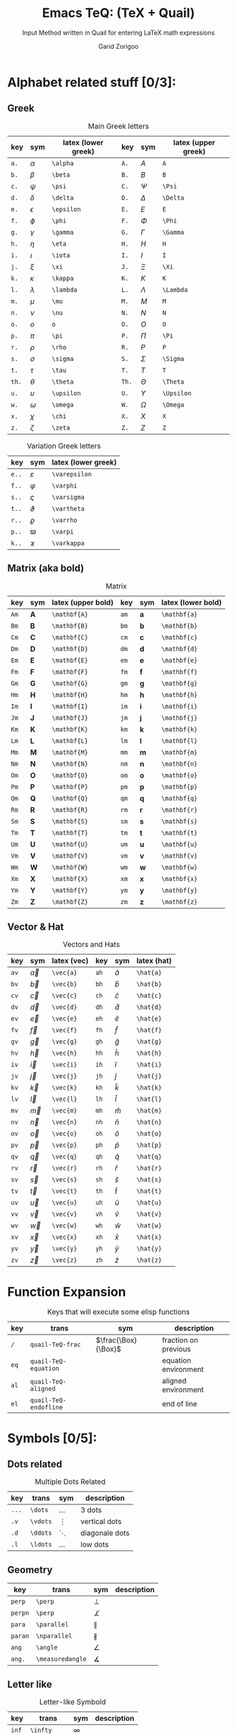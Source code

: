 #+title:    Emacs TeQ: (TeX + Quail)
#+subtitle: Input Method written in Quail for entering LaTeX math expressions
#+author:   Garid Zorigoo
#+auto_tangle: nil
#+LATEX_HEADER: \usepackage{mathtools}
#+LATEX_HEADER: \usepackage{cancel}
#+startup: show2levels

*  Alphabet related stuff [0/3]:
**  Greek
#+caption: Main Greek letters 
#+name: tbl-alphabet-greek-6column
#+attr_latex: :align |ccl|ccl|  :placement [H]
|-------+------------+---------------------+-------+------------+---------------------|
|   key | sym        | latex (lower greek) |   key | sym        | latex (upper greek) |
|-------+------------+---------------------+-------+------------+---------------------|
|  ~a.~ | $\alpha$   | ~\alpha~            |  ~A.~ | $A$        | ~A~                 |
|  ~b.~ | $\beta$    | ~\beta~             |  ~B.~ | $B$        | ~B~                 |
|  ~c.~ | $\psi$     | ~\psi~              |  ~C.~ | $\Psi$     | ~\Psi~              |
|  ~d.~ | $\delta$   | ~\delta~            |  ~D.~ | $\Delta$   | ~\Delta~            |
|  ~e.~ | $\epsilon$ | ~\epsilon~          |  ~E.~ | $E$        | ~E~                 |
|  ~f.~ | $\phi$     | ~\phi~              |  ~F.~ | $\Phi$     | ~\Phi~              |
|  ~g.~ | $\gamma$   | ~\gamma~            |  ~G.~ | $\Gamma$   | ~\Gamma~            |
|  ~h.~ | $\eta$     | ~\eta~              |  ~H.~ | $H$        | ~H~                 |
|  ~i.~ | $\iota$    | ~\iota~             |  ~I.~ | $I$        | ~I~                 |
|  ~j.~ | $\xi$      | ~\xi~               |  ~J.~ | $\Xi$      | ~\Xi~               |
|  ~k.~ | $\kappa$   | ~\kappa~            |  ~K.~ | $K$        | ~K~                 |
|  ~l.~ | $\lambda$  | ~\lambda~           |  ~L.~ | $\Lambda$  | ~\Lambda~           |
|  ~m.~ | $\mu$      | ~\mu~               |  ~M.~ | $M$        | ~M~                 |
|  ~n.~ | $\nu$      | ~\nu~               |  ~N.~ | $N$        | ~N~                 |
|  ~o.~ | $o$        | ~o~                 |  ~O.~ | $O$        | ~O~                 |
|  ~p.~ | $\pi$      | ~\pi~               |  ~P.~ | $\Pi$      | ~\Pi~               |
|  ~r.~ | $\rho$     | ~\rho~              |  ~R.~ | $P$        | ~P~                 |
|  ~s.~ | $\sigma$   | ~\sigma~            |  ~S.~ | $\Sigma$   | ~\Sigma~            |
|  ~t.~ | $\tau$     | ~\tau~              |  ~T.~ | $T$        | ~T~                 |
| ~th.~ | $\theta$   | ~\theta~            | ~Th.~ | $\Theta$   | ~\Theta~            |
|  ~u.~ | $\upsilon$ | ~\upsilon~          |  ~U.~ | $\Upsilon$ | ~\Upsilon~          |
|  ~w.~ | $\omega$   | ~\omega~            |  ~W.~ | $\Omega$   | ~\Omega~            |
|  ~x.~ | $\chi$     | ~\chi~              |  ~X.~ | $X$        | ~X~                 |
|  ~z.~ | $\zeta$    | ~\zeta~             |  ~Z.~ | $Z$        | ~Z~                 |
|-------+------------+---------------------+-------+------------+---------------------|

#+caption: Variation Greek letters 
#+name: tbl-greek-var
#+attr_latex: :align |ccl| :placement [H]
|-------+---------------+---------------------|
| key   | sym           | latex (lower greek) |
|-------+---------------+---------------------|
| ~e..~ | $\varepsilon$ | ~\varepsilon~       |
| ~f..~ | $\varphi$     | ~\varphi~           |
| ~s..~ | $\varsigma$   | ~\varsigma~         |
| ~t..~ | $\vartheta$   | ~\vartheta~         |
| ~r..~ | $\varrho$     | ~\varrho~           |
| ~p..~ | $\varpi$      | ~\varpi~            |
| ~k..~ | $\varkappa$   | ~\varkappa~         |
|-------+---------------+---------------------|

**  Matrix (aka  bold)
#+caption: Matrix
#+name: tbl-alphabet-matrix-6column
#+attr_latex: :align |ccl|ccl| :placement [H]
|------+--------------+--------------------+------+--------------+--------------------|
| key  | sym          | latex (upper bold) | key  | sym          | latex (lower bold) |
|------+--------------+--------------------+------+--------------+--------------------|
| ~Am~ | $\mathbf{A}$ | ~\mathbf{A}~       | ~am~ | $\mathbf{a}$ | ~\mathbf{a}~       |
| ~Bm~ | $\mathbf{B}$ | ~\mathbf{B}~       | ~bm~ | $\mathbf{b}$ | ~\mathbf{b}~       |
| ~Cm~ | $\mathbf{C}$ | ~\mathbf{C}~       | ~cm~ | $\mathbf{c}$ | ~\mathbf{c}~       |
| ~Dm~ | $\mathbf{D}$ | ~\mathbf{D}~       | ~dm~ | $\mathbf{d}$ | ~\mathbf{d}~       |
| ~Em~ | $\mathbf{E}$ | ~\mathbf{E}~       | ~em~ | $\mathbf{e}$ | ~\mathbf{e}~       |
| ~Fm~ | $\mathbf{F}$ | ~\mathbf{F}~       | ~fm~ | $\mathbf{f}$ | ~\mathbf{f}~       |
| ~Gm~ | $\mathbf{G}$ | ~\mathbf{G}~       | ~gm~ | $\mathbf{g}$ | ~\mathbf{g}~       |
| ~Hm~ | $\mathbf{H}$ | ~\mathbf{H}~       | ~hm~ | $\mathbf{h}$ | ~\mathbf{h}~       |
| ~Im~ | $\mathbf{I}$ | ~\mathbf{I}~       | ~im~ | $\mathbf{i}$ | ~\mathbf{i}~       |
| ~Jm~ | $\mathbf{J}$ | ~\mathbf{J}~       | ~jm~ | $\mathbf{j}$ | ~\mathbf{j}~       |
| ~Km~ | $\mathbf{K}$ | ~\mathbf{K}~       | ~km~ | $\mathbf{k}$ | ~\mathbf{k}~       |
| ~Lm~ | $\mathbf{L}$ | ~\mathbf{L}~       | ~lm~ | $\mathbf{l}$ | ~\mathbf{l}~       |
| ~Mm~ | $\mathbf{M}$ | ~\mathbf{M}~       | ~mm~ | $\mathbf{m}$ | ~\mathbf{m}~       |
| ~Nm~ | $\mathbf{N}$ | ~\mathbf{N}~       | ~nm~ | $\mathbf{n}$ | ~\mathbf{n}~       |
| ~Om~ | $\mathbf{O}$ | ~\mathbf{O}~       | ~om~ | $\mathbf{o}$ | ~\mathbf{o}~       |
| ~Pm~ | $\mathbf{P}$ | ~\mathbf{P}~       | ~pm~ | $\mathbf{p}$ | ~\mathbf{p}~       |
| ~Qm~ | $\mathbf{Q}$ | ~\mathbf{Q}~       | ~qm~ | $\mathbf{q}$ | ~\mathbf{q}~       |
| ~Rm~ | $\mathbf{R}$ | ~\mathbf{R}~       | ~rm~ | $\mathbf{r}$ | ~\mathbf{r}~       |
| ~Sm~ | $\mathbf{S}$ | ~\mathbf{S}~       | ~sm~ | $\mathbf{s}$ | ~\mathbf{s}~       |
| ~Tm~ | $\mathbf{T}$ | ~\mathbf{T}~       | ~tm~ | $\mathbf{t}$ | ~\mathbf{t}~       |
| ~Um~ | $\mathbf{U}$ | ~\mathbf{U}~       | ~um~ | $\mathbf{u}$ | ~\mathbf{u}~       |
| ~Vm~ | $\mathbf{V}$ | ~\mathbf{V}~       | ~vm~ | $\mathbf{v}$ | ~\mathbf{v}~       |
| ~Wm~ | $\mathbf{W}$ | ~\mathbf{W}~       | ~wm~ | $\mathbf{w}$ | ~\mathbf{w}~       |
| ~Xm~ | $\mathbf{X}$ | ~\mathbf{X}~       | ~xm~ | $\mathbf{x}$ | ~\mathbf{x}~       |
| ~Ym~ | $\mathbf{Y}$ | ~\mathbf{Y}~       | ~ym~ | $\mathbf{y}$ | ~\mathbf{y}~       |
| ~Zm~ | $\mathbf{Z}$ | ~\mathbf{Z}~       | ~zm~ | $\mathbf{z}$ | ~\mathbf{z}~       |
|------+--------------+--------------------+------+--------------+--------------------|

**  Vector & Hat
#+caption: Vectors and Hats
#+name: tbl-alphabet-vec-6column
#+attr_latex: :align |ccl|ccl| :placement [H]
|------+-----------+-------------+------+-----------+-------------|
| key  | sym       | latex (vec) | key  | sym       | latex (hat) |
|------+-----------+-------------+------+-----------+-------------|
| ~av~ | $\vec{a}$ | ~\vec{a}~   | ~ah~ | $\hat{a}$ | ~\hat{a}~   |
| ~bv~ | $\vec{b}$ | ~\vec{b}~   | ~bh~ | $\hat{b}$ | ~\hat{b}~   |
| ~cv~ | $\vec{c}$ | ~\vec{c}~   | ~ch~ | $\hat{c}$ | ~\hat{c}~   |
| ~dv~ | $\vec{d}$ | ~\vec{d}~   | ~dh~ | $\hat{d}$ | ~\hat{d}~   |
| ~ev~ | $\vec{e}$ | ~\vec{e}~   | ~eh~ | $\hat{e}$ | ~\hat{e}~   |
| ~fv~ | $\vec{f}$ | ~\vec{f}~   | ~fh~ | $\hat{f}$ | ~\hat{f}~   |
| ~gv~ | $\vec{g}$ | ~\vec{g}~   | ~gh~ | $\hat{g}$ | ~\hat{g}~   |
| ~hv~ | $\vec{h}$ | ~\vec{h}~   | ~hh~ | $\hat{h}$ | ~\hat{h}~   |
| ~iv~ | $\vec{i}$ | ~\vec{i}~   | ~ih~ | $\hat{i}$ | ~\hat{i}~   |
| ~jv~ | $\vec{j}$ | ~\vec{j}~   | ~jh~ | $\hat{j}$ | ~\hat{j}~   |
| ~kv~ | $\vec{k}$ | ~\vec{k}~   | ~kh~ | $\hat{k}$ | ~\hat{k}~   |
| ~lv~ | $\vec{l}$ | ~\vec{l}~   | ~lh~ | $\hat{l}$ | ~\hat{l}~   |
| ~mv~ | $\vec{m}$ | ~\vec{m}~   | ~mh~ | $\hat{m}$ | ~\hat{m}~   |
| ~nv~ | $\vec{n}$ | ~\vec{n}~   | ~nh~ | $\hat{n}$ | ~\hat{n}~   |
| ~ov~ | $\vec{o}$ | ~\vec{o}~   | ~oh~ | $\hat{o}$ | ~\hat{o}~   |
| ~pv~ | $\vec{p}$ | ~\vec{p}~   | ~ph~ | $\hat{p}$ | ~\hat{p}~   |
| ~qv~ | $\vec{q}$ | ~\vec{q}~   | ~qh~ | $\hat{q}$ | ~\hat{q}~   |
| ~rv~ | $\vec{r}$ | ~\vec{r}~   | ~rh~ | $\hat{r}$ | ~\hat{r}~   |
| ~sv~ | $\vec{s}$ | ~\vec{s}~   | ~sh~ | $\hat{s}$ | ~\hat{s}~   |
| ~tv~ | $\vec{t}$ | ~\vec{t}~   | ~th~ | $\hat{t}$ | ~\hat{t}~   |
| ~uv~ | $\vec{u}$ | ~\vec{u}~   | ~uh~ | $\hat{u}$ | ~\hat{u}~   |
| ~vv~ | $\vec{v}$ | ~\vec{v}~   | ~vh~ | $\hat{v}$ | ~\hat{v}~   |
| ~wv~ | $\vec{w}$ | ~\vec{w}~   | ~wh~ | $\hat{w}$ | ~\hat{w}~   |
| ~xv~ | $\vec{x}$ | ~\vec{x}~   | ~xh~ | $\hat{x}$ | ~\hat{x}~   |
| ~yv~ | $\vec{y}$ | ~\vec{y}~   | ~yh~ | $\hat{y}$ | ~\hat{y}~   |
| ~zv~ | $\vec{z}$ | ~\vec{z}~   | ~zh~ | $\hat{z}$ | ~\hat{z}~   |
|------+-----------+-------------+------+-----------+-------------|

*  Function Expansion
#+caption: Keys that will execute some elisp functions
#+name: tbl-2-execute-function
#+attr_latex: :align |llll| :placement [H]
|------+-----------------------+---------------------+----------------------|
| key  | trans                 | sym                 | description          |
|------+-----------------------+---------------------+----------------------|
| ~/~  | ~quail-TeQ-frac~      | $\frac{\Box}{\Box}$ | fraction on previous |
| ~eq~ | ~quail-TeQ-equation~  |                     | equation environment |
| ~al~ | ~quail-TeQ-aligned~   |                     | aligned environment  |
| ~el~ | ~quail-TeQ-endofline~ |                     | end of line          |
|------+-----------------------+---------------------+----------------------|



*  Symbols [0/5]:
**  Dots related
#+caption: Multiple Dots Related
#+name: tbl-3-sym-dots
#+attr_latex: :align |cclr| :placement [H]
|-------+----------+----------+----------------|
| key   | trans    | sym      | description    |
|-------+----------+----------+----------------|
| ~...~ | ~\dots~  | $\dots$  | 3 dots         |
| ~.v~  | ~\vdots~ | $\vdots$ | vertical dots  |
| ~.d~  | ~\ddots~ | $\ddots$ | diagonale dots |
| ~.l~  | ~\ldots~ | $\ldots$ | low dots       |
|-------+----------+----------+----------------|

**  Geometry
#+caption:  
#+name: tbl-3-sym-geo
#+attr_latex: :align |lclr| :placement [H]
|---------+------------------+------------------+-------------|
| key     | trans            | sym              | description |
|---------+------------------+------------------+-------------|
| ~perp~  | ~\perp~          | $\perp$          |             |
| ~perpn~ | ~\perp~          | $\not\perp$      |             |
| ~para~  | ~\parallel~      | $\parallel$      |             |
| ~paran~ | ~\nparallel~     | $\nparallel$     |             |
| ~ang~   | ~\angle~         | $\angle$         |             |
| ~ang.~  | ~\measuredangle~ | $\measuredangle$ |             |
|---------+------------------+------------------+-------------|

**  Letter like
#+caption: Letter-like Symbold  
#+name: tbl-3-sym-letter
#+attr_latex: :align |cclr| :placement [H]
|-------+--------------+--------------+-------------|
| key   | trans        | sym          | description |
|-------+--------------+--------------+-------------|
| ~inf~ | ~\infty~     | $\infty$     |             |
| ~ex~  | ~\exists~    | $\exists$    |             |
| ~ex.~ | ~\nexists~   | $\nexists$   |             |
| ~fa~  | ~\forall~    | $\forall$    |             |
| ~hb~  | ~\hbar~      | $\hbar$      |             |
| ~hb.~ | ~\hslash~    | $\hslash$    |             |
| ~dd~  | ~\mathrm{d}~ | $\mathrm{d}$ |             |
| ~dd.~ | ~\partial~   | $\partial$   |             |
| ~ii~  | ~\imath~     | $\imath$     |             |
| ~jj~  | ~\jmath~     | $\jmath$     |             |
| ~nab~ | ~\nabla~     | $\nabla$     |             |
| ~cm~  | ~\checkmark~ | $\checkmark$ |             |
|-------+--------------+--------------+-------------|

**  Spaces
#+caption: Space Symbold  
#+name: tbl-3-sym-spc
#+attr_latex: :align |cclr| :placement [H]
|-------+----------+----------+-------------|
| key   | trans    | sym      | description |
|-------+----------+----------+-------------|
| ~qu~  | ~\quad~  | $\quad$  |             |
| ~quu~ | ~\qquad~ | $\qquad$ |             |
|-------+----------+----------+-------------|

**  Arrows:
*** Single:
#+caption: Single Line arrows
#+name: tbl-3-sym-arrow-1
#+attr_latex: :align |llll| :placement [H]
|------------+--------------------+--------------------+----------------------|
| key        | trans              | sym                | description          |
|------------+--------------------+--------------------+----------------------|
| ~<-~       | ~\leftarrow~       | $\leftarrow$       | left arrow           |
| ~->~       | ~\rightarrow~      | $\rightarrow$      | right arrow          |
| ~-^~       | ~\uparrow~         | $\uparrow$         | up arrow             |
| ~-v~       | ~\downarrow~       | $\downarrow$       | down arrow           |
| ~<->~      | ~\leftrightarrow~  | $\leftrightarrow$  | left-right arrow     |
|------------+--------------------+--------------------+----------------------|
| ~<-n~      | ~\nleftarrow~      | $\nleftarrow$      | not left arrow       |
| ~->n~      | ~\nrightarrow~     | $\nrightarrow$     | not right arrow      |
| ~-^n~      | ~\nuparrow~        | $\nuparrow$        | not up arrow         |
| ~-vn~      | ~\ndownarrow~      | $\ndownarrow$      | not down arrow       |
| ~<->~      | ~\nleftrightarrow~ | $\nleftrightarrow$ | not left-right arrow |
|------------+--------------------+--------------------+----------------------|
| ~-->~      | ~\longrightarrow~  | $\longrightarrow$  |                      |
| ~<--~      | ~\longleftarrow~   | $\longleftarrow$   |                      |
| \vert ~->~ | ~\mapsto~          | $\mapsto$          |                      |
|------------+--------------------+--------------------+----------------------|

*** Double:
#+caption: Double Line arrows
#+name: tbl-3-sym-arrow-2
#+attr_latex: :align |llll| :placement [H]
|--------+-----------------------+-----------------------+------------------|
| key    | trans                 | sym                   | description      |
|--------+-----------------------+-----------------------+------------------|
| ~<=~   | ~\Leftarrow~          | $\Leftarrow$          | left arrow       |
| ~=>~   | ~\Rightarrow~         | $\Rightarrow$         | right arrow      |
| ~=^~   | ~\Uparrow~            | $\Uparrow$            | up arrow         |
| ~=v~   | ~\Downarrow~          | $\Downarrow$          | down arrow       |
| ~<=>~  | ~\Leftrightarrow~     | $\Leftrightarrow$     | left-right arrow |
| ~iff~  | ~\Leftrightarrow~     | $\Leftrightarrow$     | left-right arrow |
|--------+-----------------------+-----------------------+------------------|
| ~<=n~  | ~\nLeftarrow~         | $\nLeftarrow$         | left arrow       |
| ~=>n~  | ~\nRightarrow~        | $\nRightarrow$        | right arrow      |
| ~<=>n~ | ~\nLeftrightarrow~    | $\nLeftrightarrow$    | left-right arrow |
| ~iffn~ | ~\nLeftrightarrow~    | $\nLeftrightarrow$    | left-right arrow |
|--------+-----------------------+-----------------------+------------------|
| ~<==>~ | ~\Longleftrightarrow~ | $\Longleftrightarrow$ | left-right arrow |
| ~<==~  | ~\Longleftarrow~      | $\Longleftarrow$      | left-right arrow |
| ~==>~  | ~\Longrightarrow~     | $\Longrightarrow$     | left-right arrow |
|--------+-----------------------+-----------------------+------------------|

*** Long arrow with top-bottom entries 
#+caption: Long arrow Line arrows
#+name: tbl-3-sym-arrow-3
#+attr_latex: :align |cclr| :placement [H]
|--------+----------------------+----------------------------+--------------------------|
| key    | trans                | sym                        | description              |
|--------+----------------------+----------------------------+--------------------------|
| ~<---~ | ~\xleftarrow[ ]{ }~  | $\xleftarrow[\Box]{\Box}$  |                          |
| ~--->~ | ~\xrightarrow[ ]{ }~ | $\xrightarrow[\Box]{\Box}$ |                          |
| ~===>~ | ~\xRightarrow[ ]{ }~ | $\xRightarrow[\Box]{\Box}$ | ~mathtools~ lib required |
| ~<===~ | ~\xLeftarrow[ ]{ }~  | $\xLeftarrow[\Box]{\Box}$  | ~mathtools~ lib required |
|--------+----------------------+----------------------------+--------------------------|


*  Symbol Modification
**  Accents (variable decoration?)
#+caption:  
#+name: tbl_4_sym_mod_1
#+attr_latex: :align |lclr| :placement [H]
|----------+-------------+-----------------+-------------|
| key      | trans       | sym             | description |
|----------+-------------+-----------------+-------------|
| ~vec~    | ~\vec~      | $\vec{\Box}$    |             |
| ~bar~    | ~\bar~      | $\bar{\Box}$    |             |
| ~hat~    | ~\hat~      | $\hat{\Box}$    |             |
| ~dot~    | ~\dot~      | $\dot{\Box}$    |             |
| ~dot.~   | ~\ddot~     | $\ddot{\Box}$   |             |
| ~dot..~  | ~\dddot~    | $\dddot{\Box}$  |             |
| ~dot...~ | ~\ddddot~   | $\ddddot{\Box}$ |             |
| ~dag~    | ~^\dagger~  | $\Box^\dagger$  |             |
| ~dag.~   | ~^\ddagger~ | $\Box^\ddagger$ |             |
| ~*..~    | ~^*~        | $\Box^*$        |             |
| ~deg~    | ~^\circ~    | $\Box^\circ$    |             |
| ~tr~     | ~^T~        | $\Box^T$        |             |
| ~tr.~    | ~^{-T}~     | $\Box^{-T}$     |             |
|----------+-------------+-----------------+-------------|

*  Binary Operation Symbols [0/4]
**  Simple Arithmetics:
#+caption: Simple Arithmetics operations
#+name: tbl_5_op_arith
#+attr_latex: :align |llll| :placement [H]
|------+----------+----------+---|
| key  | trans    | sym      |   |
|------+----------+----------+---|
| ~+-~ | ~\pm~    | $\pm$    |   |
| ~-+~ | ~\mp~    | $\mp$    |   |
| ~*x~ | ~\times~ | $\times$ |   |
| ~::~ | ~\div~   | $\div$   |   |
| ~**~ | ~\cdot~  | $\cdot$  |   |
|------+----------+----------+---|

**  Binary Relations:
#+caption:  
#+name: tbl_5_op_bin
#+attr_latex: :align |lclr| :placement [H]
|-------+-------------------------------+-------------------------------+-------------|
| key   | sym                           | trans                         | description |
|-------+-------------------------------+-------------------------------+-------------|
| ~=n~  | $\neq$                        | ~\neq~                        |             |
| ~=.~  | $\equiv$                      | ~\equiv~                      |             |
| ~=?~  | $\stackrel{?}{=}$             | ~\stackrel{?}{=}~             |             |
| ~=y~  | $\stackrel{\checkmark}{=}$    | ~\stackrel{\checkmark}{=}~    |             |
| ~3=~  | $\equiv$                      | ~\equiv~                      |             |
| ~=:~  | $\coloneqq$                   | ~\coloneqq~                   |             |
| ~:=~  | $\coloneqq$                   | ~\coloneqq~                   |             |
|-------+-------------------------------+-------------------------------+-------------|
| =~.=  | $\sim$                        | ~\sim~                        |             |
| =~n=  | $\nsim$                       | ~\nsim~                      |             |
| ~~~~  | $\approx$                     | ~\approx~                     |             |
|-------+-------------------------------+-------------------------------+-------------|
| ~<n~  | $\nless$                      | ~\nless~                      |             |
| ~<.~  | $\leq$                        | ~\leq~                        |             |
| ~<.n~ | $\nleq$                       | ~\nleq~                       |             |
| ~<?~  | $\stackrel{?}{<}$             | ~\stackrel{?}{<}~             |             |
| ~<y~  | $\stackrel{\checkmark}{<}$    | ~\stackrel{\checkmark}{<}~    |             |
| ~<.?~ | $\stackrel{?}{\leq}$          | ~\stackrel{?}{\leq}~          |             |
| ~<.y~ | $\stackrel{\checkmark}{\leq}$ | ~\stackrel{\checkmark}{\leq}~ |             |
| ~<<~  | $\ll$                         | ~\ll~                         |             |
| ~<<?~ | $\stackrel{?}{\ll}$           | ~\stackrel{?}{\ll}~           |             |
| ~<<y~ | $\stackrel{\checkmark}{\ll}$  | ~\stackrel{\checkmark}{\ll}~  |             |
|-------+-------------------------------+-------------------------------+-------------|
| ~>n~  | $\ngtr$                       | ~\ngtr~                       |             |
| ~>.~  | $\geq$                        | ~\geq~                        |             |
| ~>.n~ | $\ngeq$                       | ~\ngeq~                       |             |
| ~>?~  | $\stackrel{?}{>}$             | ~\stackrel{?}{>}~             |             |
| ~>y~  | $\stackrel{\checkmark}{>}$    | ~\stackrel{\checkmark}{>}~    |             |
| ~>.?~ | $\stackrel{?}{\geq}$          | ~\stackrel{?}{\geq}~          |             |
| ~>.y~ | $\stackrel{\checkmark}{\geq}$ | ~\stackrel{\checkmark}{\geq}~ |             |
| ~>>~  | $\gg$                         | ~\gg~                         |             |
| ~>>?~ | $\stackrel{?}{\gg}$           | ~\stackrel{?}{\gg}~           |             |
| ~>>y~ | $\stackrel{\checkmark}{\gg}$  | ~\stackrel{\checkmark}{\gg}~  |             |
|-------+-------------------------------+-------------------------------+-------------|

**  Set symbols
#+caption:  
#+name: tbl_5_op_set
#+attr_latex: :align |lclr| :placement [H]
|---------+--------------+---------------+-------------|
| key     | sym          | trans         | description |
|---------+--------------+---------------+-------------|
| ~in~    | $\in$        | ~\in~         |             |
| ~in.~   | $\ni$        | ~\ni~         |             |
| ~ni~    | $\ni$        | ~\ni~         |             |
| ~inn~   | $\notin$     | ~\notin~      |             |
| ~0/~    | $\emptyset$  | ~\emptyset~   |             |
| ~nsr~   | $\mathbb{R}$ | ~\mathbb{R}~  |             |
| ~nsc~   | $\mathbb{C}$ | ~\mathbb{C}~  |             |
| ~nsn~   | $\mathbb{N}$ | ~\mathbb{N}~  |             |
| ~nsp~   | $\mathbb{P}$ | ~\mathbb{P}~  |             |
| ~nsz~   | $\mathbb{Z}$ | ~\mathbb{Z}~  |             |
| ~nsi~   | $\mathbb{I}$ | ~\mathbb{I}~  |             |
|---------+--------------+---------------+-------------|
| ~sub~   | $\subset$    | ~\subset~     |             |
| ~subn~  | $\nsubseteq$ | ~\nssubseteq~ |             |
| ~sub=~  | $\subseteq$  | ~\subseteq~   |             |
| ~sub=n~ | $\nsubseteq$ | ~\nsubseteq~  |             |
| ~subn=~ | $\nsubseteq$ | ~\nsubseteq~  |             |
| ~sup~   | $\supset$    | ~\supset~     |             |
| ~supn~  | $\nsupseteq$ | ~\nsupseteq~  |             |
| ~sup=~  | $\supseteq$  | ~\supeseteq~  |             |
| ~sup=n~ | $\nsupseteq$ | ~\nsupseteq~  |             |
| ~supn=~ | $\nsupseteq$ | ~\nsupseteq~  |             |
|---------+--------------+---------------+-------------|

**  Logic
#+caption:  
#+name: tbl_5_op_logic
#+attr_latex: :align |lclr| :placement [H]
|--------+----------------+----------------+-------------|
| key    | sym            | trans          | description |
|--------+----------------+----------------+-------------|
| ~or~   | $\lor$         | ~\lor~         |             |
| ~and~  | $\land$        | ~\lnd~         |             |
| ~not~  | $\neg$         | ~\neg~         |             |
| ~or.~  | $\text{ or }$  | ~\text{ or }~  |             |
| ~and.~ | $\text{ and }$ | ~\text{ and }~ |             |
| ~not.~ | $\text{ not }$ | ~\text{ not }~ |             |
|--------+----------------+----------------+-------------|


*  Functions
**  Function
#+caption:  
#+name: tbl_6_func
#+attr_latex: :align |cclr| :placement [H]
|---------+---------------------+-----------------+-------------|
| key     | sym                 | trans           | description |
|---------+---------------------+-----------------+-------------|
| ~rank~  | $\mathrm{rank}$     | ~\mathrm{rank}~ |             |
| ~arg~   | $\arg$              | ~\arg~          |             |
| ~det~   | $\det$              | ~\det~          |             |
| ~dim~   | $\dim$              | ~\dim~          |             |
| ~exp~   | $\exp$              | ~\exp~          |             |
| ~Im~    | $\mathrm{Im}$       | ~\mathrm{Im}~   |             |
| ~Re~    | $\mathrm{Re}$       | ~\mathrm{Re}~   |             |
| ~ln~    | $\ln$               | ~\ln~           |             |
| ~log~   | $\log$              | ~\log~          |             |
| ~max~   | $\max$              | ~\max~          |             |
| ~min~   | $\min$              | ~\min~          |             |
| ~dim~   | $\dim$              | ~\dim~          |             |
| ~sqrt~  | $\sqrt[\Box]{\Box}$ | ~\sqrt~         |             |
| ~mod~   | $\Box \pmod \Box$   | ~\pmod~         |             |
| ~mod.~  | $\Box \mod \Box$    | ~\mod~          |             |
| ~mod..~ | $\Box \bmod \Box$   | ~\bmod~         |             |
|---------+---------------------+-----------------+-------------|

**  Trignometry: function
#+caption:  
#+name: tbl_6_func_trig_6col
#+attr_latex: :align |ccl|ccl| :placement [H]
|--------+-----------+-----------+--------+-----------+-----------|
| key    | sym       | trans     | key    | sym       | trans     |
|--------+-----------+-----------+--------+-----------+-----------|
| ~cos~  | $\cos$    | ~\cos~    | ~cosh~ | $\cosh$   | ~\cosh~   |
| ~sin~  | $\sin$    | ~\sin~    | ~sinh~ | $\sinh$   | ~\sinh~   |
| ~tan~  | $\tan$    | ~\tan~    | ~tanh~ | $\tanh$   | ~\tanh~   |
| ~cot~  | $\cot$    | ~\cot~    | ~coth~ | $\coth$   | ~\coth~   |
|--------+-----------+-----------+--------+-----------+-----------|
| ~acos~ | $\arccos$ | ~\arccos~ | ~cos.~ | $\arccos$ | ~\arccos~ |
| ~asin~ | $\arcsin$ | ~\arcsin~ | ~sin.~ | $\arcsin$ | ~\arcsin~ |
| ~atan~ | $\arctan$ | ~\arctan~ | ~tan.~ | $\arctan$ | ~\arctan~ |
|--------+-----------+-----------+--------+-----------+-----------|

**  Iterative-like operation:
#+caption: Integrals, Sums, Products
#+name: tbl_6_func_iter
#+attr_latex: :align |cclr| :placement [H]
|-----------+---------------------------------------+---------------------------------------+-------------|
| key       | sym                                   | trans                                 | description |
|-----------+---------------------------------------+---------------------------------------+-------------|
| ~il~      | $\sum\limits_{ here }^{here}$         | ~\limits_{ }^{ }~                     |             |
|-----------+---------------------------------------+---------------------------------------+-------------|
| ~lim~     | $\lim$                                | ~\lim~                                |             |
| ~sum~     | $\sum$                                | ~\sum~                                |             |
| ~prod~    | $\prod$                               | ~\prod~                               |             |
| ~int~     | $\int$                                | ~\int~                                |             |
| ~inti~    | $\iint$                               | ~\iint~                               |             |
| ~intii~   | $\iiint$                              | ~\iiint~                              |             |
| ~intiii~  | $\iiiint$                             | ~\iiiint~                             |             |
| ~into~    | $\oint$                               | ~\oint~                               |             |
|-----------+---------------------------------------+---------------------------------------+-------------|
| ~sum.~    | $\sum\limits_{ i=1 }^{ n }$           | ~\sum\limits_{ i=1 }^{ n }~           |             |
| ~prod.~   | $\prod\limits_{ i=1 }^{ n }$          | ~\prod\limits_{ i=1 }^{ n }~          |             |
| ~int.~    | $\int\limits_{ -\infty }^{ -\infty }$ | ~\int\limits_{ -\infty }^{ -\infty }~ |             |
| ~inti.~   | $\iint\limits_{ C }$                  | ~\iint\limits_{ C }~                  |             |
| ~intii.~  | $\iiint\limits_{ C }$                 | ~\iiint\limits_{ C }~                 |             |
| ~intiii.~ | $\iiiint\limits_{ C }$                | ~\iiiint\limits_{ C }~                |             |
| ~into.~   | $\oint\limits_{ C }$                  | ~\oint\limits_{ C }~                  |             |
|-----------+---------------------------------------+---------------------------------------+-------------|


* Structural:
**  Parenthesis Related
#+caption:  
#+name: tbl_7_parenthesis
#+attr_latex: :align |lclr| :placement [H]
|----------------+-------------------------------------------+----------------------------------+-------------|
| key            | sym                                       | trans                            | description |
|----------------+-------------------------------------------+----------------------------------+-------------|
| ~().~          | $\left( \Box \right)$                     | ~\left( \right)~                 |             |
| ~()..~         | $\left( \Box \middle\vert \Box \right)$   | ~\left( \middle\vert  \right)~   |             |
| ~[].~          | $\left[ \Box \right]$                     | ~\left[ \right]~                 |             |
| ~[]..~         | $\left[ \Box \middle\vert \Box \right]$   | ~\left[ \middle\vert  \right]~   |             |
| ~[].c~         | $\lceil \Box \rceil$                      | ~\lceil \rceil~                  |             |
| ~[].f~         | $\lfloor \Box \rfloor$                    | ~\lfloor \floor~                 |             |
| ~{}.~          | $\left\{ \Box \right\}$                   | ~\left\{ \right\}~               |             |
| ~{}..~         | $\left\{ \Box \middle\vert \Box \right\}$ | ~\left\{ \middle\vert  \right\}~ |             |
| \vert\vert ~.~ | $\left\vert \Box \right\vert$             | ~\left\vert \right\vert~         |             |
|----------------+-------------------------------------------+----------------------------------+-------------|

**  Texts:
#+caption:  
#+name: tbl_7_text
#+attr_latex: :align |lclr| :placement [H]
|------+-----------------------+-------------+-------------|
| key  | sym                   | trans       | description |
|------+-----------------------+-------------+-------------|
| ~te~ | $a + \text{text}$     | ~\text{}~   |             |
| ~tr~ | $a + \mathrm{mathrm}$ | ~\mathrm{}~ |             |
| ~tb~ | $a + \mathbf{mathbf}$ | ~\mathbf{}~ |             |
| ~ti~ | $a + \mathit{mathit}$ | ~\mathit{}~ |             |
|------+-----------------------+-------------+-------------|

**  Superscripts (power) & Subsripts (lower)
#+caption:  
#+name: tbl_7_supsubscripts
#+attr_latex: :align |lcl|lcl| :placement [H]
|--------+----------------------------+----------------------+--------+---------------------------+---------------------|
| key    | sym                        | trans                | key    | sym                       | trans               |
|--------+----------------------------+----------------------+--------+---------------------------+---------------------|
| ~pp~   | $\Box^\Box$                | ~^{~                 | ~ll~   | $\Box_\Box$               | ~_{~                |
| ~p0~   | $\Box^0$                   | ~^0~                 | ~l0~   | $\Box_0$                  | ~_0~                |
| ~p1~   | $\Box^1$                   | ~^1~                 | ~l1~   | $\Box_1$                  | ~_1~                |
| ~p2~   | $\Box^2$                   | ~^2~                 | ~l2~   | $\Box_2$                  | ~_2~                |
| ~p3~   | $\Box^3$                   | ~^3~                 | ~l3~   | $\Box_3$                  | ~_3~                |
| ~p4~   | $\Box^4$                   | ~^4~                 | ~l4~   | $\Box_4$                  | ~_4~                |
| ~pn~   | $\Box^n$                   | ~^n~                 | ~lnn~  | $\Box_n$                  | ~_n~                |
| ~px~   | $\Box^x$                   | ~^x~                 | ~li~   | $\Box_i$                  | ~_i~                |
| ~__~   | $\underset{\Box}{\Box}$    | ~\underset{ }{ }~    | ~^^~   | $\overset{\Box}{\Box}$    | ~\overset{ }{ }~    |
| ~__.~  | $\underbrace{\Box}_{\Box}$ | ~\underbrace{ }_{ }~ | ~^^.~  | $\overbrace{\Box}^{\Box}$ | ~\overbrace{ }^{ }~ |
| ~__..~ | $\underline{\Box}$         | ~\underline{ }~      | ~^^..~ | $\overline{\Box}$         | ~\overline{ }~      |
|--------+----------------------------+----------------------+--------+---------------------------+---------------------|

**  Misc.
#+caption:  
#+name: tbl_7_misc
#+attr_latex: :align |lclr| :placement [H]
|---------+----------------------+------------+-------------------|
| key     | sym                  | trans      | description       |
|---------+----------------------+------------+-------------------|
| ~binom~ | $\binom{\Box}{\Box}$ | ~\binom~   |                   |
| ~box~   | $\boxed{\Box}$       | ~\boxed~   |                   |
| ~can~   | $\cancel{\Box}$      | ~\cancel~  | requires ~cancel~ |
| ~&=~    |                      | ~&=\n\\\\~ |                   |
| ~=&~    |                      | ~&=\n\\\\~ |                   |
|---------+----------------------+------------+-------------------|

**  xy Diagram related
#+caption:  
#+name: tbl_7_xy
#+attr_latex: :align |lclr| :placement [H]
|------+-----------+-------------------+-------------|
| key  | sym       | trans             | description |
|------+-----------+-------------------+-------------|
| ~xy~ |           | ~\xymatrix{\n\n}~ |             |
| ~bu~ | $\bullet$ | ~\bullet~         |             |
| ~ar~ |           | ~\ar~             |             |
|------+-----------+-------------------+-------------|




* Formatting Table into Elisp
  :PROPERTIES:
  :header-args:  :var tbl_1_greek=tbl-alphabet-greek-6column tbl_1_matrix=tbl-alphabet-matrix-6column tbl_1_vec=tbl-alphabet-vec-6column tbl2_exec_func=tbl-2-execute-function tbl_3_sym_dots=tbl-3-sym-dots tbl_3_sym_geo=tbl-3-sym-geo tbl_3_sym_letter=tbl-3-sym-letter tbl_3_sym_spc=tbl-3-sym-spc tbl_3_sym_arrow_1=tbl-3-sym-arrow-1 tbl_3_sym_arrow_2=tbl-3-sym-arrow-2 tbl_3_sym_arrow_3=tbl-3-sym-arrow-3 tbl_4_sym_mod_1=tbl_4_sym_mod_1 tbl_5_op_arith=tbl_5_op_arith tbl_5_op_bin=tbl_5_op_bin tbl_5_op_set=tbl_5_op_set tbl_5_op_logic=tbl_5_op_logic tbl_6_func=tbl_6_func tbl_6_func_trig_6col=tbl_6_func_trig_6col tbl_6_func_iter=tbl_6_func_iter tbl_7_parenthesis=tbl_7_parenthesis tbl_7_text=tbl_7_text tbl_7_supsubscripts=tbl_7_supsubscripts tbl_7_misc=tbl_7_misc tbl_7_xy=tbl_7_xy
  :END:

#+BEGIN_SRC python  :hlines no :results output code :wrap SRC elisp :results_switches ":tangle /tmp/tmp.el :noweb yes" :exports both
def format_table_to_elisp_type6col(headcomment, table):
    print(f";; {headcomment}")
    table = table[1:]
    for line in table:
        key, sym, trans, key1, sym, trans1 = line
        key   = repr(key).replace("\'", "\"").replace("~", "")
        key1   = repr(key).replace("\'", "\"").replace("~", "")
        trans = repr(trans).replace("\'", "\"").replace("~", "")
        trans1 = repr(trans).replace("\'", "\"").replace("~", "")
        
        print(f"({key:<7}  [{trans:<17}])  ({key:<7}  [{trans:<17}])")

def format_table_to_elisp_type3col_type1(headcomment, table):
    print(f";; {headcomment}")
    table = table[1:]
    for line in table:
        key, trans, sym, description = line
        key   = repr(key).replace("\'", "\"").replace("~", "")
        trans = repr(trans).replace("\'", "\"").replace("~", "")
        
        print(f"({key:<8}  {trans:<22})  ; {description}")

def format_table_to_elisp_type3col_type2(headcomment, table):
    print(f";; {headcomment}")
    table = table[1:]
    for line in table:
        key, trans, sym, description = line
        key   = repr(key).replace("\'", "\"").replace("~", "")
        trans = repr(trans).replace("\'", "\"").replace("~", "")
        
        print(f"({key:<8}  {trans:<22})  ; {description}")

format_table_to_elisp_type6col("Greek", tbl_1_greek)
format_table_to_elisp_type6col("Matrix", tbl_1_matrix)
format_table_to_elisp_type6col("Vector & Hat", tbl_1_vec)

format_table_to_elisp_type3col_type2("Expanding Func", tbl2_exec_func)

format_table_to_elisp_type3col_type1("Symbols-dots", tbl_3_sym_dots)
format_table_to_elisp_type3col_type1("Symbols-geo", tbl_3_sym_geo)
format_table_to_elisp_type3col_type1("Symbols", tbl_3_sym_letter)
format_table_to_elisp_type3col_type1("Symbols spaces", tbl_3_sym_spc)
format_table_to_elisp_type3col_type1("Symbols arrow1", tbl_3_sym_arrow_1)
format_table_to_elisp_type3col_type1("Symbols arrow2", tbl_3_sym_arrow_2)
format_table_to_elisp_type3col_type1("Symbols arrow3", tbl_3_sym_arrow_3)

format_table_to_elisp_type3col_type1("Symbols arrow3", tbl_4_sym_mod_1)

format_table_to_elisp_type3col_type1("Operation: arith", tbl_5_op_arith)
format_table_to_elisp_type3col_type1("Operation: arith", tbl_5_op_bin)
format_table_to_elisp_type3col_type1("Operation: arith", tbl_5_op_set)
format_table_to_elisp_type3col_type1("Operation: arith", tbl_5_op_logic)

format_table_to_elisp_type3col_type1("Func: main", tbl_6_func)
format_table_to_elisp_type6col("Func: Trig", tbl_6_func_trig_6col)
format_table_to_elisp_type3col_type1("Func: iter", tbl_6_func_iter)

format_table_to_elisp_type3col_type1("Structural: Parenthesis",  tbl_7_parenthesis)
format_table_to_elisp_type3col_type1("Structural: Text",  tbl_7_text)
format_table_to_elisp_type3col_type1("Structural: Text",  tbl_7_text)
format_table_to_elisp_type6col("Structural: Sub-sup-scripts",  tbl_7_supsubscripts)
format_table_to_elisp_type3col_type1("Structural: misc",  tbl_7_misc)
format_table_to_elisp_type3col_type1("Structural: xy",  tbl_7_xy)
#+END_SRC

#+RESULTS:
#+begin_SRC elisp
;; Greek
("a."     ["\\alpha"        ])  ("a."     ["\\alpha"        ])
("b."     ["\\beta"         ])  ("b."     ["\\beta"         ])
("c."     ["\\psi"          ])  ("c."     ["\\psi"          ])
("d."     ["\\delta"        ])  ("d."     ["\\delta"        ])
("e."     ["\\epsilon"      ])  ("e."     ["\\epsilon"      ])
("f."     ["\\phi"          ])  ("f."     ["\\phi"          ])
("g."     ["\\gamma"        ])  ("g."     ["\\gamma"        ])
("h."     ["\\eta"          ])  ("h."     ["\\eta"          ])
("i."     ["\\iota"         ])  ("i."     ["\\iota"         ])
("j."     ["\\xi"           ])  ("j."     ["\\xi"           ])
("k."     ["\\kappa"        ])  ("k."     ["\\kappa"        ])
("l."     ["\\lambda"       ])  ("l."     ["\\lambda"       ])
("m."     ["\\mu"           ])  ("m."     ["\\mu"           ])
("n."     ["\\nu"           ])  ("n."     ["\\nu"           ])
("o."     ["o"              ])  ("o."     ["o"              ])
("p."     ["\\pi"           ])  ("p."     ["\\pi"           ])
("r."     ["\\rho"          ])  ("r."     ["\\rho"          ])
("s."     ["\\sigma"        ])  ("s."     ["\\sigma"        ])
("t."     ["\\tau"          ])  ("t."     ["\\tau"          ])
("th."    ["\\theta"        ])  ("th."    ["\\theta"        ])
("u."     ["\\upsilon"      ])  ("u."     ["\\upsilon"      ])
("w."     ["\\omega"        ])  ("w."     ["\\omega"        ])
("x."     ["\\chi"          ])  ("x."     ["\\chi"          ])
("z."     ["\\zeta"         ])  ("z."     ["\\zeta"         ])
;; Matrix
("Am"     ["\\mathbf{A}"    ])  ("Am"     ["\\mathbf{A}"    ])
("Bm"     ["\\mathbf{B}"    ])  ("Bm"     ["\\mathbf{B}"    ])
("Cm"     ["\\mathbf{C}"    ])  ("Cm"     ["\\mathbf{C}"    ])
("Dm"     ["\\mathbf{D}"    ])  ("Dm"     ["\\mathbf{D}"    ])
("Em"     ["\\mathbf{E}"    ])  ("Em"     ["\\mathbf{E}"    ])
("Fm"     ["\\mathbf{F}"    ])  ("Fm"     ["\\mathbf{F}"    ])
("Gm"     ["\\mathbf{G}"    ])  ("Gm"     ["\\mathbf{G}"    ])
("Hm"     ["\\mathbf{H}"    ])  ("Hm"     ["\\mathbf{H}"    ])
("Im"     ["\\mathbf{I}"    ])  ("Im"     ["\\mathbf{I}"    ])
("Jm"     ["\\mathbf{J}"    ])  ("Jm"     ["\\mathbf{J}"    ])
("Km"     ["\\mathbf{K}"    ])  ("Km"     ["\\mathbf{K}"    ])
("Lm"     ["\\mathbf{L}"    ])  ("Lm"     ["\\mathbf{L}"    ])
("Mm"     ["\\mathbf{M}"    ])  ("Mm"     ["\\mathbf{M}"    ])
("Nm"     ["\\mathbf{N}"    ])  ("Nm"     ["\\mathbf{N}"    ])
("Om"     ["\\mathbf{O}"    ])  ("Om"     ["\\mathbf{O}"    ])
("Pm"     ["\\mathbf{P}"    ])  ("Pm"     ["\\mathbf{P}"    ])
("Qm"     ["\\mathbf{Q}"    ])  ("Qm"     ["\\mathbf{Q}"    ])
("Rm"     ["\\mathbf{R}"    ])  ("Rm"     ["\\mathbf{R}"    ])
("Sm"     ["\\mathbf{S}"    ])  ("Sm"     ["\\mathbf{S}"    ])
("Tm"     ["\\mathbf{T}"    ])  ("Tm"     ["\\mathbf{T}"    ])
("Um"     ["\\mathbf{U}"    ])  ("Um"     ["\\mathbf{U}"    ])
("Vm"     ["\\mathbf{V}"    ])  ("Vm"     ["\\mathbf{V}"    ])
("Wm"     ["\\mathbf{W}"    ])  ("Wm"     ["\\mathbf{W}"    ])
("Xm"     ["\\mathbf{X}"    ])  ("Xm"     ["\\mathbf{X}"    ])
("Ym"     ["\\mathbf{Y}"    ])  ("Ym"     ["\\mathbf{Y}"    ])
("Zm"     ["\\mathbf{Z}"    ])  ("Zm"     ["\\mathbf{Z}"    ])
;; Vector & Hat
("av"     ["\\vec{a}"       ])  ("av"     ["\\vec{a}"       ])
("bv"     ["\\vec{b}"       ])  ("bv"     ["\\vec{b}"       ])
("cv"     ["\\vec{c}"       ])  ("cv"     ["\\vec{c}"       ])
("dv"     ["\\vec{d}"       ])  ("dv"     ["\\vec{d}"       ])
("ev"     ["\\vec{e}"       ])  ("ev"     ["\\vec{e}"       ])
("fv"     ["\\vec{f}"       ])  ("fv"     ["\\vec{f}"       ])
("gv"     ["\\vec{g}"       ])  ("gv"     ["\\vec{g}"       ])
("hv"     ["\\vec{h}"       ])  ("hv"     ["\\vec{h}"       ])
("iv"     ["\\vec{i}"       ])  ("iv"     ["\\vec{i}"       ])
("jv"     ["\\vec{j}"       ])  ("jv"     ["\\vec{j}"       ])
("kv"     ["\\vec{k}"       ])  ("kv"     ["\\vec{k}"       ])
("lv"     ["\\vec{l}"       ])  ("lv"     ["\\vec{l}"       ])
("mv"     ["\\vec{m}"       ])  ("mv"     ["\\vec{m}"       ])
("nv"     ["\\vec{n}"       ])  ("nv"     ["\\vec{n}"       ])
("ov"     ["\\vec{o}"       ])  ("ov"     ["\\vec{o}"       ])
("pv"     ["\\vec{p}"       ])  ("pv"     ["\\vec{p}"       ])
("qv"     ["\\vec{q}"       ])  ("qv"     ["\\vec{q}"       ])
("rv"     ["\\vec{r}"       ])  ("rv"     ["\\vec{r}"       ])
("sv"     ["\\vec{s}"       ])  ("sv"     ["\\vec{s}"       ])
("tv"     ["\\vec{t}"       ])  ("tv"     ["\\vec{t}"       ])
("uv"     ["\\vec{u}"       ])  ("uv"     ["\\vec{u}"       ])
("vv"     ["\\vec{v}"       ])  ("vv"     ["\\vec{v}"       ])
("wv"     ["\\vec{w}"       ])  ("wv"     ["\\vec{w}"       ])
("xv"     ["\\vec{x}"       ])  ("xv"     ["\\vec{x}"       ])
("yv"     ["\\vec{y}"       ])  ("yv"     ["\\vec{y}"       ])
("zv"     ["\\vec{z}"       ])  ("zv"     ["\\vec{z}"       ])
;; Expanding Func
("/"       "quail-TeQ-frac"      )  ; fraction on previous
("eq"      "quail-TeQ-equation"  )  ; equation environment
("al"      "quail-TeQ-aligned"   )  ; aligned environment
("el"      "quail-TeQ-endofline" )  ; end of line
;; Symbols-dots
("..."     "\\dots"              )  ; 3 dots
(".v"      "\\vdots"             )  ; vertical dots
(".d"      "\\ddots"             )  ; diagonale dots
(".l"      "\\ldots"             )  ; low dots
;; Symbols-geo
("perp"    "\\perp"              )  ; 
("perpn"   "\\perp"              )  ; 
("para"    "\\parallel"          )  ; 
("paran"   "\\nparallel"         )  ; 
("ang"     "\\angle"             )  ; 
("ang."    "\\measuredangle"     )  ; 
;; Symbols
("inf"     "\\infty"             )  ; 
("ex"      "\\exists"            )  ; 
("ex."     "\\nexists"           )  ; 
("fa"      "\\forall"            )  ; 
("hb"      "\\hbar"              )  ; 
("hb."     "\\hslash"            )  ; 
("dd"      "\\mathrm{d}"         )  ; 
("dd."     "\\partial"           )  ; 
("ii"      "\\imath"             )  ; 
("jj"      "\\jmath"             )  ; 
("nab"     "\\nabla"             )  ; 
("cm"      "\\checkmark"         )  ; 
;; Symbols spaces
("qu"      "\\quad"              )  ; 
("quu"     "\\qquad"             )  ; 
;; Symbols arrow1
("<-"      "\\leftarrow"         )  ; left arrow
("->"      "\\rightarrow"        )  ; right arrow
("-^"      "\\uparrow"           )  ; up arrow
("-v"      "\\downarrow"         )  ; down arrow
("<->"     "\\leftrightarrow"    )  ; left-right arrow
("<-n"     "\\nleftarrow"        )  ; not left arrow
("->n"     "\\nrightarrow"       )  ; not right arrow
("-^n"     "\\nuparrow"          )  ; not up arrow
("-vn"     "\\ndownarrow"        )  ; not down arrow
("<->"     "\\nleftrightarrow"   )  ; not left-right arrow
("-->"     "\\longrightarrow"    )  ; 
("<--"     "\\longleftarrow"     )  ; 
("\\vert ->"  "\\mapsto"            )  ; 
;; Symbols arrow2
("<="      "\\Leftarrow"         )  ; left arrow
("=>"      "\\Rightarrow"        )  ; right arrow
("=^"      "\\Uparrow"           )  ; up arrow
("=v"      "\\Downarrow"         )  ; down arrow
("<=>"     "\\Leftrightarrow"    )  ; left-right arrow
("iff"     "\\Leftrightarrow"    )  ; left-right arrow
("<=n"     "\\nLeftarrow"        )  ; left arrow
("=>n"     "\\nRightarrow"       )  ; right arrow
("<=>n"    "\\nLeftrightarrow"   )  ; left-right arrow
("iffn"    "\\nLeftrightarrow"   )  ; left-right arrow
("<==>"    "\\Longleftrightarrow")  ; left-right arrow
("<=="     "\\Longleftarrow"     )  ; left-right arrow
("==>"     "\\Longrightarrow"    )  ; left-right arrow
;; Symbols arrow3
("<---"    "\\xleftarrow[ ]{ }"  )  ; 
("--->"    "\\xrightarrow[ ]{ }" )  ; 
("===>"    "\\xRightarrow[ ]{ }" )  ; ~mathtools~ lib required
("<==="    "\\xLeftarrow[ ]{ }"  )  ; ~mathtools~ lib required
;; Symbols arrow3
("vec"     "\\vec"               )  ; 
("bar"     "\\bar"               )  ; 
("hat"     "\\hat"               )  ; 
("dot"     "\\dot"               )  ; 
("dot."    "\\ddot"              )  ; 
("dot.."   "\\dddot"             )  ; 
("dot..."  "\\ddddot"            )  ; 
("dag"     "^\\dagger"           )  ; 
("dag."    "^\\ddagger"          )  ; 
("*.."     "^*"                  )  ; 
("deg"     "^\\circ"             )  ; 
("tr"      "^T"                  )  ; 
("tr."     "^{-T}"               )  ; 
;; Operation: arith
("+-"      "\\pm"                )  ; 
("-+"      "\\mp"                )  ; 
("*x"      "\\times"             )  ; 
("::"      "\\div"               )  ; 
("**"      "\\cdot"              )  ; 
;; Operation: arith
("=n"      "$\\neq$"             )  ; 
("=."      "$\\equiv$"           )  ; 
("=?"      "$\\stackrel{?}{=}$"  )  ; 
("=y"      "$\\stackrel{\\checkmark}{=}$")  ; 
("3="      "$\\equiv$"           )  ; 
("=:"      "$\\coloneqq$"        )  ; 
(":="      "$\\coloneqq$"        )  ; 
("=.="     "$\\sim$"             )  ; 
("=n="     "$\\nsim$"            )  ; 
(""        "$\\approx$"          )  ; 
("<n"      "$\\nless$"           )  ; 
("<."      "$\\leq$"             )  ; 
("<.n"     "$\\nleq$"            )  ; 
("<?"      "$\\stackrel{?}{<}$"  )  ; 
("<y"      "$\\stackrel{\\checkmark}{<}$")  ; 
("<.?"     "$\\stackrel{?}{\\leq}$")  ; 
("<.y"     "$\\stackrel{\\checkmark}{\\leq}$")  ; 
("<<"      "$\\ll$"              )  ; 
("<<?"     "$\\stackrel{?}{\\ll}$")  ; 
("<<y"     "$\\stackrel{\\checkmark}{\\ll}$")  ; 
(">n"      "$\\ngtr$"            )  ; 
(">."      "$\\geq$"             )  ; 
(">.n"     "$\\ngeq$"            )  ; 
(">?"      "$\\stackrel{?}{>}$"  )  ; 
(">y"      "$\\stackrel{\\checkmark}{>}$")  ; 
(">.?"     "$\\stackrel{?}{\\geq}$")  ; 
(">.y"     "$\\stackrel{\\checkmark}{\\geq}$")  ; 
(">>"      "$\\gg$"              )  ; 
(">>?"     "$\\stackrel{?}{\\gg}$")  ; 
(">>y"     "$\\stackrel{\\checkmark}{\\gg}$")  ; 
;; Operation: arith
("in"      "$\\in$"              )  ; 
("in."     "$\\ni$"              )  ; 
("ni"      "$\\ni$"              )  ; 
("inn"     "$\\notin$"           )  ; 
("0/"      "$\\emptyset$"        )  ; 
("nsr"     "$\\mathbb{R}$"       )  ; 
("nsc"     "$\\mathbb{C}$"       )  ; 
("nsn"     "$\\mathbb{N}$"       )  ; 
("nsp"     "$\\mathbb{P}$"       )  ; 
("nsz"     "$\\mathbb{Z}$"       )  ; 
("nsi"     "$\\mathbb{I}$"       )  ; 
("sub"     "$\\subset$"          )  ; 
("subn"    "$\\nsubseteq$"       )  ; 
("sub="    "$\\subseteq$"        )  ; 
("sub=n"   "$\\nsubseteq$"       )  ; 
("subn="   "$\\nsubseteq$"       )  ; 
("sup"     "$\\supset$"          )  ; 
("supn"    "$\\nsupseteq$"       )  ; 
("sup="    "$\\supseteq$"        )  ; 
("sup=n"   "$\\nsupseteq$"       )  ; 
("supn="   "$\\nsupseteq$"       )  ; 
;; Operation: arith
("or"      "$\\lor$"             )  ; 
("and"     "$\\land$"            )  ; 
("not"     "$\\neg$"             )  ; 
("or."     "$\\text{ or }$"      )  ; 
("and."    "$\\text{ and }$"     )  ; 
("not."    "$\\text{ not }$"     )  ; 
;; Func: main
("rank"    "$\\mathrm{rank}$"    )  ; 
("arg"     "$\\arg$"             )  ; 
("det"     "$\\det$"             )  ; 
("dim"     "$\\dim$"             )  ; 
("exp"     "$\\exp$"             )  ; 
("Im"      "$\\mathrm{Im}$"      )  ; 
("Re"      "$\\mathrm{Re}$"      )  ; 
("ln"      "$\\ln$"              )  ; 
("log"     "$\\log$"             )  ; 
("max"     "$\\max$"             )  ; 
("min"     "$\\min$"             )  ; 
("dim"     "$\\dim$"             )  ; 
("sqrt"    "$\\sqrt[\\Box]{\\Box}$")  ; 
("mod"     "$\\Box \\pmod \\Box$")  ; 
("mod."    "$\\Box \\mod \\Box$" )  ; 
("mod.."   "$\\Box \\bmod \\Box$")  ; 
;; Func: Trig
("cos"    ["\\cos"          ])  ("cos"    ["\\cos"          ])
("sin"    ["\\sin"          ])  ("sin"    ["\\sin"          ])
("tan"    ["\\tan"          ])  ("tan"    ["\\tan"          ])
("cot"    ["\\cot"          ])  ("cot"    ["\\cot"          ])
("acos"   ["\\arccos"       ])  ("acos"   ["\\arccos"       ])
("asin"   ["\\arcsin"       ])  ("asin"   ["\\arcsin"       ])
("atan"   ["\\arctan"       ])  ("atan"   ["\\arctan"       ])
;; Func: iter
("il"      "$\\sum\\limits_{ here }^{here}$")  ; 
("lim"     "$\\lim$"             )  ; 
("sum"     "$\\sum$"             )  ; 
("prod"    "$\\prod$"            )  ; 
("int"     "$\\int$"             )  ; 
("inti"    "$\\iint$"            )  ; 
("intii"   "$\\iiint$"           )  ; 
("intiii"  "$\\iiiint$"          )  ; 
("into"    "$\\oint$"            )  ; 
("sum."    "$\\sum\\limits_{ i=1 }^{ n }$")  ; 
("prod."   "$\\prod\\limits_{ i=1 }^{ n }$")  ; 
("int."    "$\\int\\limits_{ -\\infty }^{ -\\infty }$")  ; 
("inti."   "$\\iint\\limits_{ C }$")  ; 
("intii."  "$\\iiint\\limits_{ C }$")  ; 
("intiii."  "$\\iiiint\\limits_{ C }$")  ; 
("into."   "$\\oint\\limits_{ C }$")  ; 
;; Structural: Parenthesis
("()."     "$\\left( \\Box \\right)$")  ; 
("().."    "$\\left( \\Box \\middle\\vert \\Box \\right)$")  ; 
("[]."     "$\\left[ \\Box \\right]$")  ; 
("[].."    "$\\left[ \\Box \\middle\\vert \\Box \\right]$")  ; 
("[].c"    "$\\lceil \\Box \\rceil$")  ; 
("[].f"    "$\\lfloor \\Box \\rfloor$")  ; 
("{}."     "$\\left\\{ \\Box \\right\\}$")  ; 
("{}.."    "$\\left\\{ \\Box \\middle\\vert \\Box \\right\\}$")  ; 
("\\vert\\vert ."  "$\\left\\vert \\Box \\right\\vert$")  ; 
;; Structural: Text
("te"      "$a + \\text{text}$"  )  ; 
("tr"      "$a + \\mathrm{mathrm}$")  ; 
("tb"      "$a + \\mathbf{mathbf}$")  ; 
("ti"      "$a + \\mathit{mathit}$")  ; 
;; Structural: Text
("te"      "$a + \\text{text}$"  )  ; 
("tr"      "$a + \\mathrm{mathrm}$")  ; 
("tb"      "$a + \\mathbf{mathbf}$")  ; 
("ti"      "$a + \\mathit{mathit}$")  ; 
;; Structural: Sub-sup-scripts
("pp"     ["^{"             ])  ("pp"     ["^{"             ])
("p0"     ["^0"             ])  ("p0"     ["^0"             ])
("p1"     ["^1"             ])  ("p1"     ["^1"             ])
("p2"     ["^2"             ])  ("p2"     ["^2"             ])
("p3"     ["^3"             ])  ("p3"     ["^3"             ])
("p4"     ["^4"             ])  ("p4"     ["^4"             ])
("pn"     ["^n"             ])  ("pn"     ["^n"             ])
("px"     ["^x"             ])  ("px"     ["^x"             ])
("__"     ["\\underset{ }{ }"])  ("__"     ["\\underset{ }{ }"])
("__."    ["\\underbrace{ }_{ }"])  ("__."    ["\\underbrace{ }_{ }"])
("__.."   ["\\underline{ }" ])  ("__.."   ["\\underline{ }" ])
;; Structural: misc
("binom"   "$\\binom{\\Box}{\\Box}$")  ; 
("box"     "$\\boxed{\\Box}$"    )  ; 
("can"     "$\\cancel{\\Box}$"   )  ; requires ~cancel~
("&="      ""                    )  ; 
("=&"      ""                    )  ; 
;; Structural: xy
("xy"      ""                    )  ; 
("bu"      "$\\bullet$"          )  ; 
("ar"      ""                    )  ; 
#+end_SRC





* COMMENT Matrix env
#+begin_src emacs-lisp
 ("mat"  ["\\begin{matrix}\n\n\\end{matrix}"])
 ("matb" ["\\begin{bmatrix}\n\n\\end{bmatrix}"])
 ("matv" ["\\begin{vmatrix}\n\n\\end{vmatrix}"])
 ("matp" ["\\begin{pmatrix}\n\n\\end{pmatrix}"])
#+end_src


* COMMENT Tmp
 ("case" ["\\begin{cases}\n\\end{cases}"])
 ("env"  ["\\begin{ }\n\\end{ }"])
 ("ff"     ["\\frac{"])
 ("sqrt" ["\\sqrt {}"])


 
* COMMENT example table
#+caption:  
#+name: 
#+attr_latex: :align |lclr| :placement [H]
|-----+-----+-------+-------------|
| key | sym | trans | description |
|-----+-----+-------+-------------|
| ~~  | $ $ | ~~    |             |
| ~~  | $ $ | ~~    |             |
|-----+-----+-------+-------------|


\(\rank\) 
